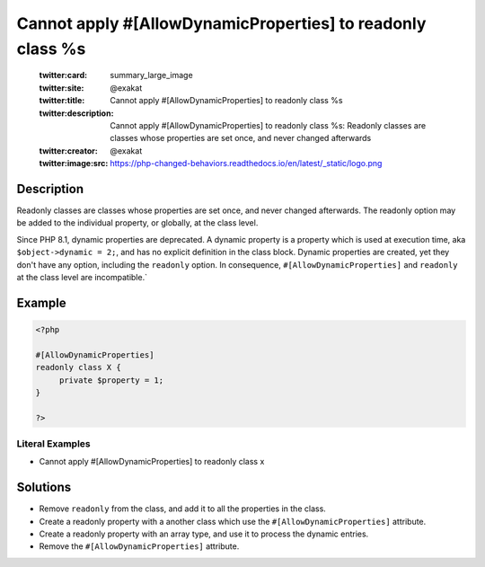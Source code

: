 .. _cannot-apply-#[allowdynamicproperties]-to-readonly-class-%s:

Cannot apply #[AllowDynamicProperties] to readonly class %s
-----------------------------------------------------------
 
	.. meta::
		:description:
			Cannot apply #[AllowDynamicProperties] to readonly class %s: Readonly classes are classes whose properties are set once, and never changed afterwards.

	    :og:image: https://php-changed-behaviors.readthedocs.io/en/latest/_static/logo.png
		:og:type: article
		:og:title: Cannot apply #[AllowDynamicProperties] to readonly class %s
		:og:description: Readonly classes are classes whose properties are set once, and never changed afterwards
		:og:url: https://php-errors.readthedocs.io/en/latest/messages/cannot-apply-%23%5Ballowdynamicproperties%5D-to-readonly-class-%25s.html
	    :og:locale: en

	:twitter:card: summary_large_image
	:twitter:site: @exakat
	:twitter:title: Cannot apply #[AllowDynamicProperties] to readonly class %s
	:twitter:description: Cannot apply #[AllowDynamicProperties] to readonly class %s: Readonly classes are classes whose properties are set once, and never changed afterwards
	:twitter:creator: @exakat
	:twitter:image:src: https://php-changed-behaviors.readthedocs.io/en/latest/_static/logo.png
Description
___________
 
Readonly classes are classes whose properties are set once, and never changed afterwards. The readonly option may be added to the individual property, or globally, at the class level. 

Since PHP 8.1, dynamic properties are deprecated. A dynamic property is a property which is used at execution time, aka ``$object->dynamic = 2;``, and has no explicit definition in the class block. Dynamic properties are created, yet they don't have any option, including the ``readonly`` option. In consequence, ``#[AllowDynamicProperties]`` and ``readonly`` at the class level are incompatible.`


Example
_______

.. code-block:: php

   <?php
   
   #[AllowDynamicProperties]
   readonly class X {
   	private $property = 1;
   }
   
   ?>


Literal Examples
****************
+ Cannot apply #[AllowDynamicProperties] to readonly class x

Solutions
_________

+ Remove ``readonly`` from the class, and add it to all the properties in the class.
+ Create a readonly property with a another class which use the ``#[AllowDynamicProperties]`` attribute.
+ Create a readonly property with an array type, and use it to process the dynamic entries.
+ Remove the ``#[AllowDynamicProperties]`` attribute.
